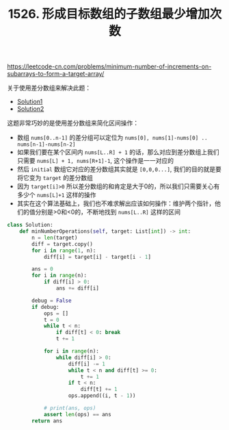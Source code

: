 #+title: 1526. 形成目标数组的子数组最少增加次数

https://leetcode-cn.com/problems/minimum-number-of-increments-on-subarrays-to-form-a-target-array/

关于使用差分数组来解决此题：
- [[https://leetcode-cn.com/problems/minimum-number-of-increments-on-subarrays-to-form-a-target-array/solution/xing-cheng-mu-biao-shu-zu-de-zi-shu-zu-zui-shao-ze/][Solution1]]
- [[https://www.bilibili.com/video/BV1ri4y137Js?p=5][Solution2]]

这题非常巧妙的是使用差分数组来简化区间操作：
- 数组 =nums[0..n-1]= 的差分组可以定位为 =nums[0], nums[1]-nums[0] .. nums[n-1]-nums[n-2]=
- 如果我们要在某个区间内 =nums[L..R] + 1= 的话，那么对应到差分数组上我们只需要 =nums[L] + 1, nums[R+1]-1=, 这个操作是一一对应的
- 然后 =initial= 数组它对应的差分数组其实就是 =[0,0,0...]=, 我们的目的就是要将它变为 =target= 的差分数组
- 因为 =target[i]>0= 所以差分数组的和肯定是大于0的，所以我们只需要关心有多少个 =nums[L]+1= 这样的操作
- 其实在这个算法基础上，我们也不难求解出应该如何操作：维护两个指针，他们的值分别是>0和<0的，不断地找到 =nums[L..R]= 这样的区间

#+BEGIN_SRC python
class Solution:
    def minNumberOperations(self, target: List[int]) -> int:
        n = len(target)
        diff = target.copy()
        for i in range(1, n):
            diff[i] = target[i] - target[i - 1]

        ans = 0
        for i in range(n):
            if diff[i] > 0:
                ans += diff[i]

        debug = False
        if debug:
            ops = []
            t = 0
            while t < n:
                if diff[t] < 0: break
                t += 1

            for i in range(n):
                while diff[i] > 0:
                    diff[i] -= 1
                    while t < n and diff[t] >= 0:
                        t += 1
                    if t < n:
                        diff[t] += 1
                    ops.append((i, t - 1))

            # print(ans, ops)
            assert len(ops) == ans
        return ans
#+END_SRC

